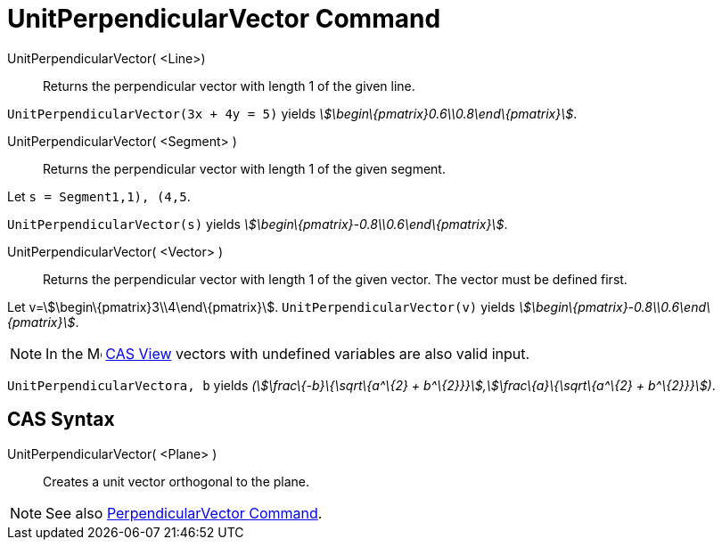 = UnitPerpendicularVector Command

UnitPerpendicularVector( <Line>)::
  Returns the perpendicular vector with length 1 of the given line.

[EXAMPLE]
====

`UnitPerpendicularVector(3x + 4y = 5)` yields _stem:[\begin\{pmatrix}0.6\\0.8\end\{pmatrix}]_.

====

UnitPerpendicularVector( <Segment> )::
  Returns the perpendicular vector with length 1 of the given segment.

[EXAMPLE]
====

Let `s = Segment((1,1), (4,5))`.

`UnitPerpendicularVector(s)` yields _stem:[\begin\{pmatrix}-0.8\\0.6\end\{pmatrix}]_.

====

UnitPerpendicularVector( <Vector> )::
  Returns the perpendicular vector with length 1 of the given vector. The vector must be defined first.

[EXAMPLE]
====

Let v=stem:[\begin\{pmatrix}3\\4\end\{pmatrix}]. `UnitPerpendicularVector(v)` yields
_stem:[\begin\{pmatrix}-0.8\\0.6\end\{pmatrix}]_.

====

[NOTE]
====

In the image:16px-Menu_view_cas.svg.png[Menu view cas.svg,width=16,height=16] xref:/CAS_View.adoc[CAS View] vectors with
undefined variables are also valid input.

[EXAMPLE]
====

`UnitPerpendicularVector((a, b))` yields _(stem:[\frac\{-b}\{\sqrt\{a^\{2} + b^\{2}}}],stem:[\frac\{a}\{\sqrt\{a^\{2} +
b^\{2}}}])_.

====

====

== [#CAS_Syntax]#CAS Syntax#

UnitPerpendicularVector( <Plane> )::
  Creates a unit vector orthogonal to the plane.

[NOTE]
====

See also xref:/commands/PerpendicularVector_Command.adoc[PerpendicularVector Command].

====
